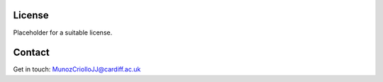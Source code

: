 License
=======

Placeholder for a suitable license.


Contact
=======
Get in touch: MunozCriolloJJ@cardiff.ac.uk
